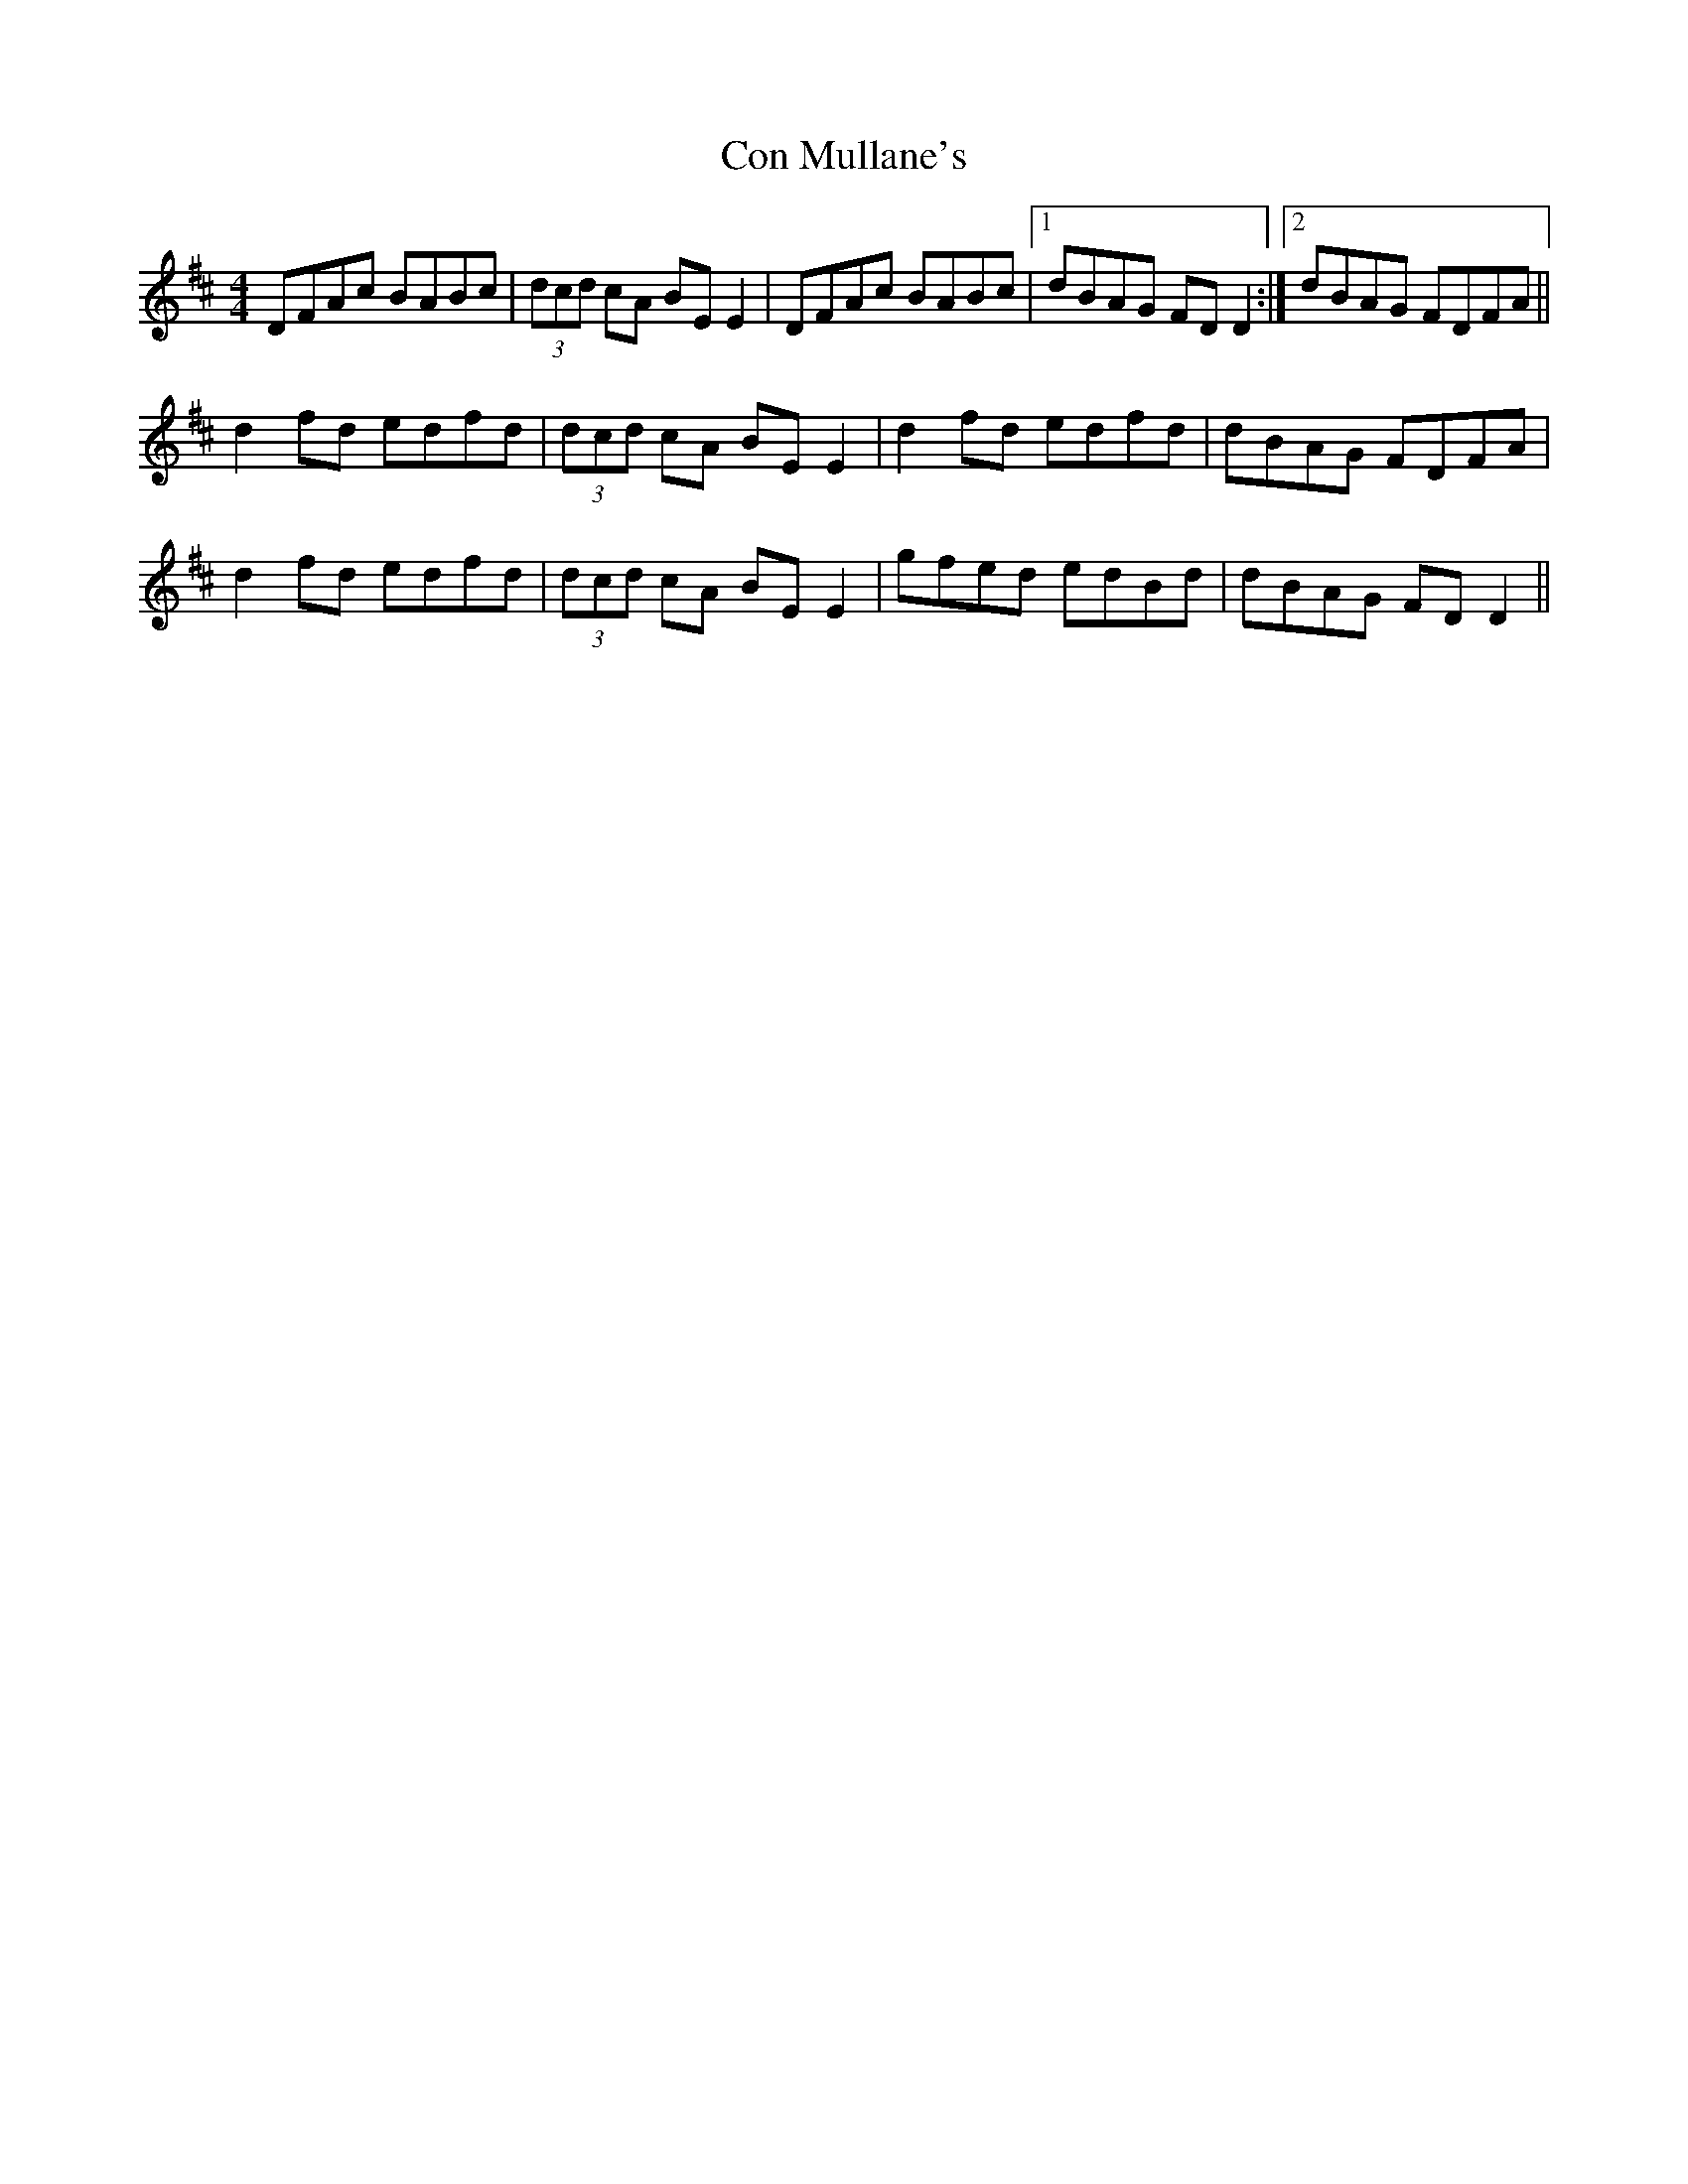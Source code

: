 X: 7905
T: Con Mullane's
R: reel
M: 4/4
K: Dmajor
DFAc BABc|(3dcd cA BE E2|DFAc BABc|1 dBAG FD D2:|2 dBAG FDFA||
d2 fd edfd|(3dcd cA BE E2|d2 fd edfd|dBAG FDFA|
d2 fd edfd|(3dcd cA BE E2|gfed edBd|dBAG FD D2||


